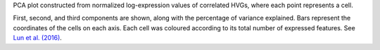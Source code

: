PCA plot constructed from normalized log-expression values of correlated HVGs,
where each point represents a cell.

First, second, and third components are shown, along with the percentage of variance
explained. Bars represent the coordinates of the cells on each axis. Each cell
was coloured according to its total number of expressed features.
See `Lun et al. (2016) <http://dx.doi.org/10.12688/f1000research.9501.2>`_.

